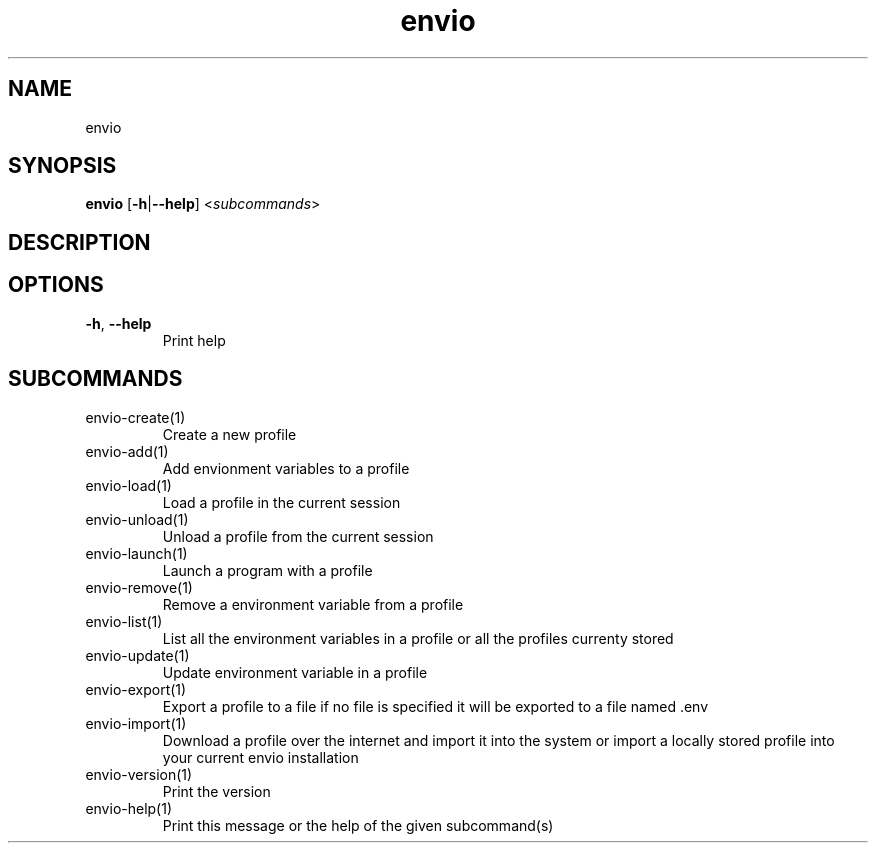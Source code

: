 .ie \n(.g .ds Aq \(aq
.el .ds Aq '
.TH envio 1  "envio " 
.SH NAME
envio
.SH SYNOPSIS
\fBenvio\fR [\fB\-h\fR|\fB\-\-help\fR] <\fIsubcommands\fR>
.SH DESCRIPTION
.SH OPTIONS
.TP
\fB\-h\fR, \fB\-\-help\fR
Print help
.SH SUBCOMMANDS
.TP
envio\-create(1)
Create a new profile
.TP
envio\-add(1)
Add envionment variables to a profile
.TP
envio\-load(1)
Load a profile in the current session
.TP
envio\-unload(1)
Unload a profile from the current session
.TP
envio\-launch(1)
Launch a program with a profile
.TP
envio\-remove(1)
Remove a environment variable from a profile
.TP
envio\-list(1)
List all the environment variables in a profile or all the profiles currenty stored
.TP
envio\-update(1)
Update environment variable in a profile
.TP
envio\-export(1)
Export a profile to a file if no file is specified it will be exported to a file named .env
.TP
envio\-import(1)
Download a profile over the internet and import it into the system or import a locally stored profile into your current envio installation
.TP
envio\-version(1)
Print the version
.TP
envio\-help(1)
Print this message or the help of the given subcommand(s)
